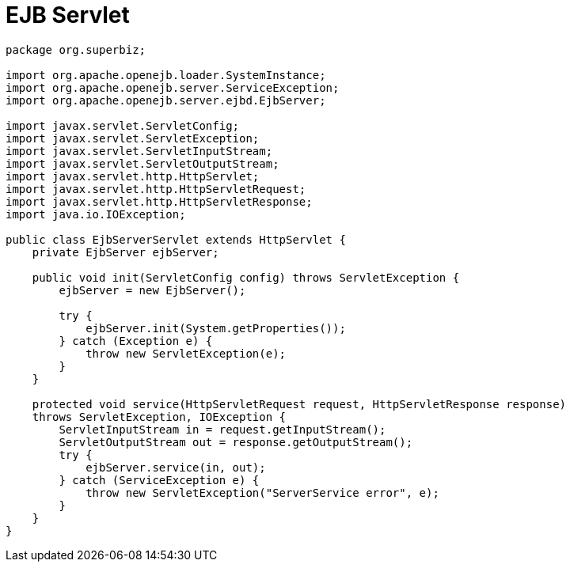 = EJB Servlet

....
package org.superbiz;

import org.apache.openejb.loader.SystemInstance;
import org.apache.openejb.server.ServiceException;
import org.apache.openejb.server.ejbd.EjbServer;

import javax.servlet.ServletConfig;
import javax.servlet.ServletException;
import javax.servlet.ServletInputStream;
import javax.servlet.ServletOutputStream;
import javax.servlet.http.HttpServlet;
import javax.servlet.http.HttpServletRequest;
import javax.servlet.http.HttpServletResponse;
import java.io.IOException;

public class EjbServerServlet extends HttpServlet {
    private EjbServer ejbServer;

    public void init(ServletConfig config) throws ServletException {
	ejbServer = new EjbServer();

	try {
	    ejbServer.init(System.getProperties());
	} catch (Exception e) {
	    throw new ServletException(e);
	}
    }

    protected void service(HttpServletRequest request, HttpServletResponse response)
    throws ServletException, IOException {
	ServletInputStream in = request.getInputStream();
	ServletOutputStream out = response.getOutputStream();
	try {
	    ejbServer.service(in, out);
	} catch (ServiceException e) {
	    throw new ServletException("ServerService error", e);
	}
    }
}
....

